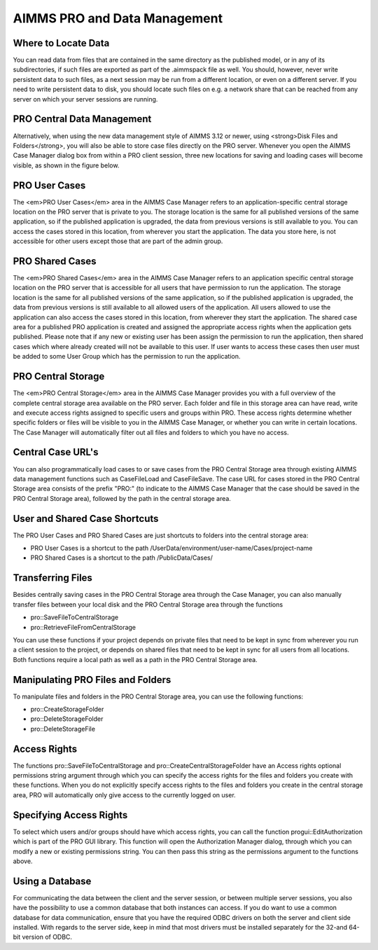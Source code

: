 AIMMS PRO and Data Management
=============================

Where to Locate Data
--------------------

You can read data from files that are contained in the same directory as the published model, or in any of its subdirectories, if such files are exported as part of the .aimmspack file as well. You should, however, never write persistent data to such files, as a next session may be run from a different location, or even on a different server. If you need to write persistent data to disk, you should locate such files on e.g. a network share that can be reached from any server on which your server sessions are running.

PRO Central Data Management
---------------------------

Alternatively, when using the new data management style of AIMMS 3.12 or newer, using <strong>Disk Files and Folders</strong>, you will also be able to store case files directly on the PRO server. Whenever you open the AIMMS Case Manager dialog box from within a PRO client session, three new locations for saving and loading cases will become visible, as shown in the figure below.

.. image:: images/pro-data-management.png
    :align: center
    :scale: 40

PRO User Cases
--------------

The <em>PRO User Cases</em> area in the AIMMS Case Manager refers to an application-specific central storage location on the PRO server that is private to you. The storage location is the same for all published versions of the same application, so if the published application is upgraded, the data from previous versions is still available to you. You can access the cases stored in this location, from wherever you start the application. The data you store here, is not accessible for other users except those that are part of the admin group.

PRO Shared Cases
----------------

The <em>PRO Shared Cases</em> area in the AIMMS Case Manager refers to an application specific central storage location on the PRO server that is accessible for all users that have permission to run the application. The storage location is the same for all published versions of the same application, so if the published application is upgraded, the data from previous versions is still available to all allowed users of the application. All users allowed to use the application can also access the cases stored in this location, from wherever they start the application. The shared case area for a published PRO application is created and assigned the appropriate access rights when the application gets published. Please note that if any new or existing user has been assign the permission to run the application, then shared cases which where already created will not be available to this user. If user wants to access these cases then user must be added to some User Group which has the permission to run the application.

PRO Central Storage
-------------------

The <em>PRO Central Storage</em> area in the AIMMS Case Manager provides you with a full overview of the complete central storage area available on the PRO server. Each folder and file in this storage area can have read, write and execute access rights assigned to specific users and groups within PRO. These access rights determine whether specific folders or files will be visible to you in the AIMMS Case Manager, or whether you can write in certain locations. The Case Manager will automatically filter out all files and folders to which you have no access.

Central Case URL's
------------------

You can also programmatically load cases to or save cases from the PRO Central Storage area through existing AIMMS data management functions such as CaseFileLoad and CaseFileSave. The case URL for cases stored in the PRO Central Storage area consists of the prefix "PRO:" (to indicate to the AIMMS Case Manager that the case should be saved in the PRO Central Storage area), followed by the path in the central storage area.

User and Shared Case Shortcuts
------------------------------

The PRO User Cases and PRO Shared Cases are just shortcuts to folders into the central storage area:

* PRO User Cases is a shortcut to the path /UserData/environment/user-name/Cases/project-name
* PRO Shared Cases is a shortcut to the path /PublicData/Cases/
 

Transferring Files
------------------

Besides centrally saving cases in the PRO Central Storage area through the Case Manager, you can also manually transfer files between your local disk and the PRO Central Storage area through the functions
 
* pro::SaveFileToCentralStorage
* pro::RetrieveFileFromCentralStorage


You can use these functions if your project depends on private files that need to be kept in sync from wherever you run a client session to the project, or depends on shared files that need to be kept in sync for all users from all locations. Both functions require a local path as well as a path in the PRO Central Storage area.

Manipulating PRO Files and Folders
----------------------------------

To manipulate files and folders in the PRO Central Storage area, you can use the following functions:
 
* pro::CreateStorageFolder
* pro::DeleteStorageFolder
* pro::DeleteStorageFile


Access Rights
-------------

The functions pro::SaveFileToCentralStorage and pro::CreateCentralStorageFolder have an Access rights optional permissions string argument through which you can specify the access rights for the files and folders you create with these functions. When you do not explicitly specify access rights to the files and folders you create in the central storage area, PRO will automatically only give access to the currently logged on user.

Specifying Access Rights
------------------------

To select which users and/or groups should have which access rights, you can call the function progui::EditAuthorization which is part of the PRO GUI library. This function will open the Authorization Manager dialog, through which you can modify a new or existing permissions string. You can then pass this string as the permissions argument to the functions above.

Using a Database
----------------

For communicating the data between the client and the server session, or between multiple server sessions, you also have the possibility to use a common database that both instances can access. If you do want to use a common database for data communication, ensure that you have the required ODBC drivers on both the server and client side installed. With regards to the server side, keep in mind that most drivers must be installed separately for the 32-and 64-bit version of ODBC.